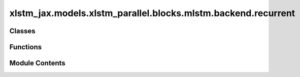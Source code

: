 xlstm_jax.models.xlstm_parallel.blocks.mlstm.backend.recurrent
==============================================================

.. py:module:: xlstm_jax.models.xlstm_parallel.blocks.mlstm.backend.recurrent


Classes
-------

.. autoapisummary::

   xlstm_jax.models.xlstm_parallel.blocks.mlstm.backend.recurrent.mLSTMBackendRecurrentConfig
   xlstm_jax.models.xlstm_parallel.blocks.mlstm.backend.recurrent.mLSTMBackendRecurrent


Functions
---------

.. autoapisummary::

   xlstm_jax.models.xlstm_parallel.blocks.mlstm.backend.recurrent.recurrent_step_fw
   xlstm_jax.models.xlstm_parallel.blocks.mlstm.backend.recurrent.recurrent_sequence_fw


Module Contents
---------------

.. py:function:: recurrent_step_fw(matC_state, vecN_state, scaM_state, vecQ, vecK, vecV, scaI, scaF, eps = 1e-06)

   This is a single step of the mLSTM operation in recurrent form.

   :param matC_state: Memory state tensor of shape (B, NH, DHQK, DHV).
   :param vecN_state: Normalizer state tensor of shape (B, NH, DHQK).
   :param scaM_state: Max state tensor of shape (B, NH, 1).
   :param vecQ: Queries tensor of shape (B, NH, DHQK).
   :param vecK: Keys tensor of shape (B, NH, DHQK).
   :param vecV: Values tensor of shape (B, NH, DHV).
   :param scaI: Input gate tensor of shape (B, NH, 1).
   :param scaF: Forget gate tensor of shape (B, NH, 1).
   :param eps: Used for building the forgetgate matrix. Defaults to 1e-6.

   :returns: The hidden state and the new states (matC_state_new, vecN_state_new, vecM_state_new).


.. py:function:: recurrent_sequence_fw(queries, keys, values, igate_preact, fgate_preact, c_initial = None, n_initial = None, m_initial = None, return_last_states = False, eps = 1e-06, state_dtype = None, use_scan = False, mlstm_step_fn = recurrent_step_fw)

   Forward pass of the mLSTM cell in recurrent form on a full sequence.

   :param queries: Queries tensor of shape (B, NH, S, DHQK).
   :param keys: Keys tensor of shape (B, NH, S, DHQK).
   :param values: Values tensor of shape (B, NH, S, DHV).
   :param igate_preact: Input gate pre-activation tensor of shape (B, NH, S, 1).
   :param fgate_preact: Forget gate pre-activation tensor of shape (B, NH, S, 1).
   :param c_initial: Initial memory state tensor of shape (B, NH, DHQK, DHV). If None, initialized to zeros.
   :param n_initial: Initial normalizer state tensor of shape (B, NH, DHQK). If None, initialized to zeros.
   :param m_initial: Initial max state tensor of shape (B, NH). If None, initialized to zeros.
   :param return_last_states: Whether to return the last states. Defaults to False.
   :param eps: Epsilon value for numerical stability. Defaults to 1e-6.
   :param state_dtype: Dtype of the states. If None, uses the dtype of the initial states if provided, or other
                       the dtypes of the pre-activations. If initial states are provided, the return dtype will be the same as the
                       initial states. Defaults to None.
   :param use_scan: Whether to use `jax.lax.scan` for the loop. The scan reduces compilation time, but may be slower for
                    kernels without XLA compiler support and introduces memory copy overhead.
   :param mlstm_step_fn: Function to compute a single mLSTM step. By default, set to `recurrent_step_fw` in this backend.

   :returns: Hidden states tensor of shape (B, NH, S, DHV) if `return_last_states` is False.
             Tuple of hidden states tensor and tuple of last states tensors if `return_last_states` is True.


.. py:class:: mLSTMBackendRecurrentConfig

   .. py:attribute:: context_length
      :type:  int
      :value: -1



   .. py:attribute:: eps
      :type:  float
      :value: 1e-06



   .. py:attribute:: state_dtype
      :type:  str | None
      :value: None



   .. py:attribute:: use_scan
      :type:  bool
      :value: False



   .. py:method:: assign_model_config_params(model_config)


.. py:class:: mLSTMBackendRecurrent

   Bases: :py:obj:`xlstm_jax.models.xlstm_parallel.blocks.mlstm.backend.config.mLSTMBackend`


   .. py:attribute:: config_class


   .. py:property:: can_vmap_over_heads
      :type: bool


      Whether the backend can be vmaped over the heads dimension.

      The backend was not written to be independent of the heads dimension, and thus cannot be vmapped.

      :returns: False
      :rtype: bool


